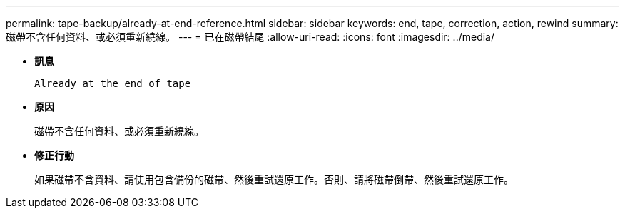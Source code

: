 ---
permalink: tape-backup/already-at-end-reference.html 
sidebar: sidebar 
keywords: end, tape, correction, action, rewind 
summary: 磁帶不含任何資料、或必須重新繞線。 
---
= 已在磁帶結尾
:allow-uri-read: 
:icons: font
:imagesdir: ../media/


* *訊息*
+
`Already at the end of tape`

* *原因*
+
磁帶不含任何資料、或必須重新繞線。

* *修正行動*
+
如果磁帶不含資料、請使用包含備份的磁帶、然後重試還原工作。否則、請將磁帶倒帶、然後重試還原工作。


